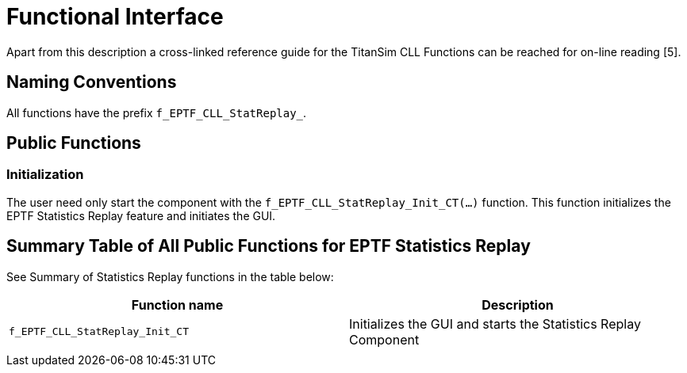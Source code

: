 = Functional Interface

Apart from this description a cross-linked reference guide for the TitanSim CLL Functions can be reached for on-line reading ‎[5].

== Naming Conventions

All functions have the prefix `f_EPTF_CLL_StatReplay_`.

== Public Functions

=== Initialization

The user need only start the component with the `f_EPTF_CLL_StatReplay_Init_CT(…)` function. This function initializes the EPTF Statistics Replay feature and initiates the GUI.

== Summary Table of All Public Functions for EPTF Statistics Replay

See Summary of Statistics Replay functions in the table below:

[width="100%",cols="50%,50%",options="header",]
|=============================================================================================
|Function name |Description
|`f_EPTF_CLL_StatReplay_Init_CT` |Initializes the GUI and starts the Statistics Replay Component
| |
|=============================================================================================
